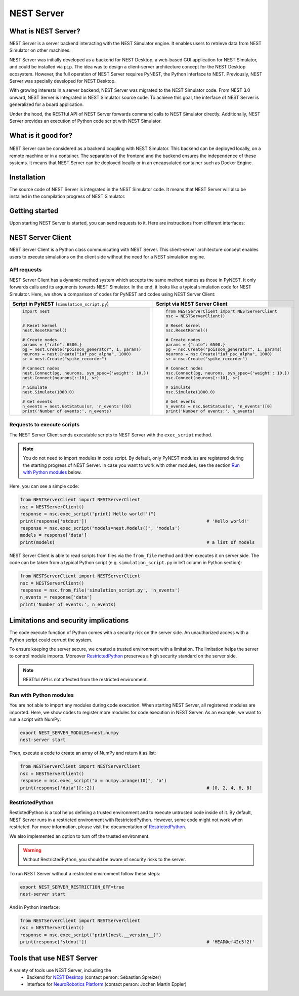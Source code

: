 NEST Server
===========


What is NEST Server?
--------------------

NEST Server is a server backend interacting with the NEST Simulator engine.
It enables users to retrieve data from NEST Simulator on other machines.

NEST Server was initially developed as a backend for NEST Desktop, a web-based GUI application for NEST Simulator, and
could be installed via ``pip``.
The idea was to design a client-server architecture concept for the NEST Desktop ecosystem.
However, the full operation of NEST Server requires PyNEST, the Python interface to NEST.
Previously, NEST Server was specially developed for NEST Desktop.

With growing interests in a server backend, NEST Server was migrated to the NEST Simulator code.
From NEST 3.0 onward, NEST Server is integrated in NEST Simulator source code.
To achieve this goal, the interface of NEST Server is generalized for a board application.

Under the hood, the RESTful API of NEST Server forwards command calls to NEST Simulator directly.
Additionally, NEST Server provides an execution of Python code script with NEST Simulator.



What is it good for?
--------------------

.. figure:: ../../_static/img/nest_server.png
    :align: center
    :alt: NEST Server concept
    :width: 240px

NEST Server can be considered as a backend coupling with NEST Simulator.
This backend can be deployed locally, on a remote machine or in a container.
The separation of the frontend and the backend ensures the independence of these systems.
It means that NEST Server can be deployed locally or in an encapsulated container such as Docker Engine.


Installation
------------

The source code of NEST Server is integrated in the NEST Simulator code.
It means that NEST Server will also be installed in the compilation progress of NEST Simulator.

.. tabs::

    .. tab:: Terminal (Linux/macOS)

        1. Install all requirements before starting a NEST Server instance:

        .. code-block:: sh

            apt-get update
            apt-get install build-essential python3-dev python3-pip
            python3 -m pip install RestrictedPython uwsgi flask flask-cors

        The ``nest-server`` command allows you to manage the NEST Server operations.

        2. To start NEST Server, enter:

        .. code-block:: sh

            nest-server start

        The command line options for ``nest-server start`` are:

        -d          Daemonize the server process
        -o          Print all output to both the console and log
        -h <HOST>   Use hostname/IP address <HOST> for the server [default: 127.0.0.1]
        -p <PORT>   Use port <PORT> for opening the socket [default: 5000]
        -u <UID>    Run the server under the user with ID <UID>


    .. tab:: Docker

        1. Pull an image or a repository from a registry:

        .. code-block:: sh

            docker pull nest-sim/nest:3.0

        2. Check `Docker Hub <https://hub.docker.com/r/nestsim/nest>`_ for more information of NEST container.

        3. Run a command in a new container for NEST Server:

        .. code-block:: sh

            docker run -it --rm -e LOCAL_USER_ID=`id -u $USER` -p 5000:5000 nestsim/nest:latest nest-server

        Usage:	docker run [OPTIONS] IMAGE [COMMAND] [ARG...]

        -i, --interactive                    Keep STDIN open even if not attached
        -t, --tty                            Allocate a pseudo-TTY
        --rm                                 Automatically remove the container when it exits
        -e, --env list                       Set environment variables
        -d, --detach                         Run container in background and print container ID
        -p, --publish list                   Publish a container's port(s) to the host

        For more information, check the `nest-docker <https://github.com/nest/nest-docker>`_ repository on GitHub.


Getting started
---------------

Upon starting NEST Server is started, you can send requests to it.
Here are instructions from different interfaces:

.. tabs::

    .. tab:: Web browser

        Many web browsers are able to retrieve data from NEST Server.
        It displays response data in the JSON format with successful GET requests.

        Once NEST Server is started, check if it is working.
          `<http://localhost:5000>`__.
        A list of call functions
            `<http://localhost:5000/api>`__
        A list of models
            `<http://localhost:5000/api/Models>`__
        Default values of neuron model: IAF cond alpha
            `<http://localhost:5000/api/GetDefaults?model=iaf_cond_alpha>`__

        .. note::

            Some browsers (e.g., Firefox) cannot display JSON data.
            Instead, they show syntax error because they cannot parse ``-infinite`` values (e.g. ``V_min`` of ``iaf_psc_alpha``).
            However, you still can view the raw data.

        You cannot send POST requests in the web browser.
        Please consider other interfaces for the POST requests method.

    .. tab:: Terminal (Linux/macOS)

        In your Terminal, ``curl`` is the preferred command line tool for transferring data to NEST Server.
        For more information, please visit the `curl website <https://curl.se/>`_.

        Here is a simple Terminal command:

        .. code-block:: sh

            curl localhost:5000

        NEST Server responds to the data in JSON format:

        .. code-block:: sh

            {"nest":"master@b08590af6"}

        You can retrieve data from the built-in functions of NEST Simulator via RESTful API.
        Get a list of functions:

        .. code-block:: sh

            curl localhost:5000/api

        .. note::

            You can display fancy outputs with ``curl -s`` and ``jq -r .``.

            A sample command line to show build-in functions:

            .. code-block:: sh

                curl -s localhost:5000/api | jq -r .

            For more detailed information, check the `jq documentation <https://stedolan.github.io/jq/>`_.

        Retrieve models of NEST Simulator:

        .. code-block:: sh

            curl localhost:5000/api/Models

        Retrieve selective models containing 'iaf':

        .. code-block:: sh

            curl localhost:5000/api/Models?sel=iaf


        **Advanced hacking**

        For POST requests to the NEST API Server, we recommend to use a Bash function:

        .. code-block:: sh

            #!/bin/bash
            NEST_API=localhost:5000/api

            nest-server-api() {
                if [ $# -eq 2 ]
                then
                    curl -H "Content-Type: application/json" -d "$2" $NEST_API/$1
                else
                    curl $NEST_API/$1
                fi
            }

        Now, we can send API requests to NEST Server using function ``nest-server-api`` function:

        .. code-block:: sh

            # Reset kernel
            nest-server-api ResetKernel

            # Create nodes
            nest-server-api Create '{"model": "iaf_psc_alpha", "n": 2}'
            nest-server-api Create '{"model": "poisson_generator", "params": {"rate": 6500.0}}'
            nest-server-api Create '{"model": "spike_recorder"}'

            # Connect nodes
            nest-server-api Connect '{"pre": [3], "post": [1,2], "syn_spec": {"weight": 10.0}}'
            nest-server-api Connect '{"pre": [1,2], "post": [4]}'

            # Simulate
            nest-server-api Simulate '{"t": 1000.0}'

            # Get events
            nest-server-api GetStatus '{"nodes": [4], "keys": "n_events"}'

        **Execute simulation script in NEST Server**

        You can send executable simulation code to ``localhost:5000/exec``.
        However, this approach might be challenged for the ``curl`` function, which could not fit in a single command
        line. We recommend to use the ``simulation_script.json`` file for ``curl``:

        .. code-block:: json

            {
              "source": "import nest\n# Reset kernel\nnest.ResetKernel()\n# Create nodes\nparams = {'rate': 6500.}\npg = nest.Create('poisson_generator', 1, params)\nneurons = nest.Create('iaf_psc_alpha', 1000)\nsr = nest.Create('spike_recorder')\n# Connect nodes\nnest.Connect(pg, neurons, syn_spec={'weight': 10.})\nnest.Connect(neurons[::10], sr)\n# Simulate\nnest.Simulate(1000.0)\n# Get events\nn_events = nest.GetStatus(sr, 'n_events')[0]\nprint('Number of events:', n_events)\n",
              "return": "n_events"
            }

        Then, execute ``curl`` to run simulation script from the ``simulation_script.json`` file:

        .. code-block:: sh

          curl -H "Content-Type: application/json" -d @simulation_script.json http://localhost:5000/exec


    .. tab:: Python

        Python provides the ``requests`` package for this purpose.
        For more information, check the `HTTP for Humans <https://requests.readthedocs.io/en/master/>`_ and
        `Requests <https://pypi.org/project/requests/>`_ pages.

        Install ``requests`` in your Terminal:

        .. code-block:: sh

            python3 -m pip install requests

        Now, you are able to send requests to NEST Server in the Python interface:

        .. code-block:: Python

            import requests
            requests.get('http://localhost:5000').json()

        Display a list of models:

        .. code-block:: Python

            requests.get('http://localhost:5000/api').json()

        Reset kernel in NEST engine (no response):

        .. code-block:: Python

            requests.get('http://localhost:5000/api/ResetKernel').json()

        Display a list of selective models containing 'iaf':

        .. code-block:: Python

            requests.post('http://localhost:5000/api/Models', json={"sel": "iaf"}).json()

        Create neurons in NEST engine and it returns a list of node ids:

        .. code-block:: Python

            neuron = requests.post('http://localhost:5000/api/Create', json={"model": "iaf_psc_alpha", "n": 100}).json()
            print(neuron)

        .. note::

            With this approach, we build NEST Server Client which is a Python class.
            See more info in `NEST Server Client`_ section below.

    .. tab:: JavaScript

        If you want to use the front end of a website, the script language is JavaScript.
        JavaScript provides libraries for sending requests to the server.
        Here, we create a basic HTML construction for GET requests using ``XMLHttpRequest``:

        .. code-block:: HTML

            <!DOCTYPE html>
            <html>
              <head>
                <meta charset="utf-8" />
              </head>
              <body>
                <script>
                  const xhr = new XMLHttpRequest();
                  xhr.open("GET", "http://localhost:5000");
                  xhr.addEventListener("readystatechange", () => {
                    if (xhr.readyState === 4) {                           // request done
                      console.log(xhr.responseText);
                    }
                  });
                  xhr.send(null);
                </script>
              </body>
            </html>

        **API requests**

        Here, we define a function with callback for GET requests in the previous HTML code:

        .. code-block:: JavaScript

            function getAPI(call, callback=console.log) {
                const xhr = new XMLHttpRequest();
                xhr.addEventListener("readystatechange", () => {
                    if (xhr.readyState === 4) {                           // request done
                        callback(xhr.responseText);
                    }
                });
                xhr.open("GET", "http://localhost:5000/api/" + call);     // send to api route of NEST Server
                xhr.send(null);
            }

        Now, we can send API-request to NEST Server:

        .. code-block:: JavaScript

            getAPI('Models');                                             // a list of models

        Next, we want to use API-requests with data.
        A POST request can handle the data in JSON-format.
        Thus, we define a function with callback for POST requests:

        .. code-block:: JavaScript

            function postAPI(call, data, callback=console.log) {
                const xhr = new XMLHttpRequest();
                xhr.addEventListener("readystatechange", () => {
                    if (xhr.readyState === 4) {                           // request done
                        callback(xhr.responseText);
                    }
                });
                xhr.open("POST", "http://localhost:5000/api/" + call);    // send to api route of NEST Server
                xhr.setRequestHeader('Access-Control-Allow-Headers', 'Content-Type');
                xhr.setRequestHeader('Content-Type', 'application/json');
                xhr.send(JSON.stringify(data));                           // serialize data
            }

        Here, we can send API-request to NEST Server:

        .. code-block:: JavaScript

            postAPI('GetDefaults', {"model": "iaf_psc_alpha"});           // default values of iaf_psc_alpha

        In summary, two functions were defined to retrieve data from NEST Simulator via RESTful API.

        **Send executable Python script**

        A code block for the complete simulation can be executed in NEST Server.
        For this purpose, we use the `exec` route of NEST Server.
        Here, we define a function with callback for POST requests to execute a script:

        .. code-block:: JavaScript

            function execScript(source, returnData="data", callback=console.log) {
                const data = {"source": source, "return": returnData};
                const xhr = new XMLHttpRequest();
                xhr.addEventListener("readystatechange", () => {
                    if (xhr.readyState === 4) {                           // request done
                        callback(xhr.responseText);
                    }
                });
                xhr.open("POST", "http://localhost:5000/exec");           // send to exec route of NEST Server
                xhr.setRequestHeader('Access-Control-Allow-Headers', 'Content-Type');
                xhr.setRequestHeader('Content-Type', 'application/json');
                xhr.send(JSON.stringify(data));                           // serialize data
            }

        Now, we can send an executable Python script to NEST Server:

        .. code-block:: JavaScript

            execScript("data = nest.GetDefaults('iaf_psc_alpha')");       // default values of iaf_psc_alpha

        An HTML client interfacing NEST Server API was prepared by Steffen Graber.
        You can find the sample source code `here <https://github.com/steffengraber/nest-jsclient>`_.


NEST Server Client
------------------

NEST Server Client is a Python class communicating with NEST Server.
This client-server architecture concept enables users to execute simulations on the client side without the need for a
NEST simulation engine.

API requests
~~~~~~~~~~~~

NEST Server Client has a dynamic method system which accepts the same method names as those in PyNEST.
It only forwards calls and its arguments towards NEST Simulator.
In the end, it looks like a typical simulation code for NEST Simulator.
Here, we show a comparison of codes for PyNEST and codes using NEST Server Client:

.. list-table::

    * - **Script in PyNEST** (``simulation_script.py``)
      - **Script via NEST Server Client**
    * - .. code-block:: Python

            import nest


            # Reset kernel
            nest.ResetKernel()

            # Create nodes
            params = {"rate": 6500.}
            pg = nest.Create("poisson_generator", 1, params)
            neurons = nest.Create("iaf_psc_alpha", 1000)
            sr = nest.Create("spike_recorder")

            # Connect nodes
            nest.Connect(pg, neurons, syn_spec={'weight': 10.})
            nest.Connect(neurons[::10], sr)

            # Simulate
            nest.Simulate(1000.0)

            # Get events
            n_events = nest.GetStatus(sr, 'n_events')[0]
            print('Number of events:', n_events)

      - .. code-block:: Python

            from NESTServerClient import NESTServerClient
            nsc = NESTServerClient()

            # Reset kernel
            nsc.ResetKernel()

            # Create nodes
            params = {"rate": 6500.}
            pg = nsc.Create("poisson_generator", 1, params)
            neurons = nsc.Create("iaf_psc_alpha", 1000)
            sr = nsc.Create("spike_recorder")

            # Connect nodes
            nsc.Connect(pg, neurons, syn_spec={'weight': 10.})
            nsc.Connect(neurons[::10], sr)

            # Simulate
            nsc.Simulate(1000.0)

            # Get events
            n_events = nsc.GetStatus(sr, 'n_events')[0]
            print('Number of events:', n_events)

Requests to execute scripts
~~~~~~~~~~~~~~~~~~~~~~~~~~~

The NEST Server Client sends executable scripts to NEST Server with the ``exec_script`` method.

.. note::

    You do not need to import modules in code script.
    By default, only PyNEST modules are registered  during the starting progress of NEST Server.
    In case you want to work with other modules, see the section `Run with Python modules`_ below.

Here, you can see a simple code:

.. code-block:: Python

    from NESTServerClient import NESTServerClient
    nsc = NESTServerClient()
    response = nsc.exec_script("print('Hello world!')")
    print(response['stdout'])                                             # 'Hello world!'
    response = nsc.exec_script("models=nest.Models()", 'models')
    models = response['data']
    print(models)                                                         # a list of models

NEST Server Client is able to read scripts from files via the ``from_file`` method and then executes it on server side.
The code can be taken from a typical Python script (e.g. ``simulation_script.py`` in left column in Python section):

.. code-block:: Python

    from NESTServerClient import NESTServerClient
    nsc = NESTServerClient()
    response = nsc.from_file('simulation_script.py', 'n_events')
    n_events = response['data']
    print('Number of events:', n_events)


Limitations and security implications
-------------------------------------

The code execute function of Python comes with a security risk on the server side.
An unauthorized access with a Python script could corrupt the system.

To ensure keeping the server secure, we created a trusted environment with a limitation.
The limitation helps the server to control module imports.
Moreover `RestrictedPython`_ preserves a high security standard on the server side.

.. note::

    RESTful API is not affected from the restricted environment.

Run with Python modules
~~~~~~~~~~~~~~~~~~~~~~~

You are not able to import any modules during code execution.
When starting NEST Server, all registered modules are imported.
Here, we show codes to register more modules for code execution in NEST Server.
As an example, we want to run a script with NumPy:

.. code-block:: sh

    export NEST_SERVER_MODULES=nest,numpy
    nest-server start

Then, execute a code to create an array of NumPy and return it as list:

.. code-block:: Python

    from NESTServerClient import NESTServerClient
    nsc = NESTServerClient()
    response = nsc.exec_script("a = numpy.arange(10)", 'a')
    print(response['data'][::2])                                          # [0, 2, 4, 6, 8]

RestrictedPython
~~~~~~~~~~~~~~~~

RestictedPython is a tool helps defining a trusted environment and to execute untrusted code inside of it.
By default, NEST Server runs in a restricted environment with RestrictedPython.
However, some code might not work when restricted.
For more information, please visit the documentation of `RestrictedPython <https://restrictedpython.readthedocs.io>`_.


We also implemented an option to turn off the trusted environment.

.. warning::

    Without RestrictedPython, you should be aware of security risks to the server.

To run NEST Server without a restricted environment follow these steps:

.. code-block:: sh

    export NEST_SERVER_RESTRICTION_OFF=true
    nest-server start

And in Python interface:

.. code-block:: Python

    from NESTServerClient import NESTServerClient
    nsc = NESTServerClient()
    response = nsc.exec_script("print(nest.__version__)")
    print(response['stdout'])                                             # 'HEAD@ef42c5f2f'


Tools that use NEST Server
--------------------------

A variety of tools use NEST Server, including the
  - Backend for `NEST Desktop <https://nest-desktop.readthedocs.io>`_ (contact person: Sebastian Spreizer)
  - Interface for `NeuroRobotics Platform <https://neurorobotics.net/>`_ (contact person: Jochen Martin Eppler)
